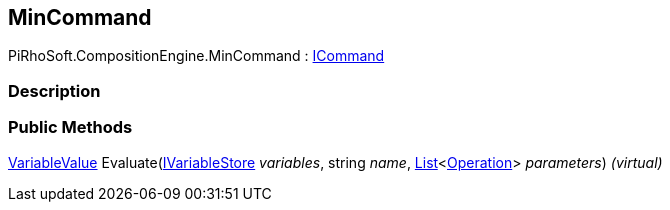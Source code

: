 [#reference/min-command]

## MinCommand

PiRhoSoft.CompositionEngine.MinCommand : <<reference/i-command.html,ICommand>>

### Description

### Public Methods

<<reference/variable-value.html,VariableValue>> Evaluate(<<reference/i-variable-store.html,IVariableStore>> _variables_, string _name_, https://docs.microsoft.com/en-us/dotnet/api/System.Collections.Generic.List-1[List^]<<<reference/operation.html,Operation>>> _parameters_) _(virtual)_::